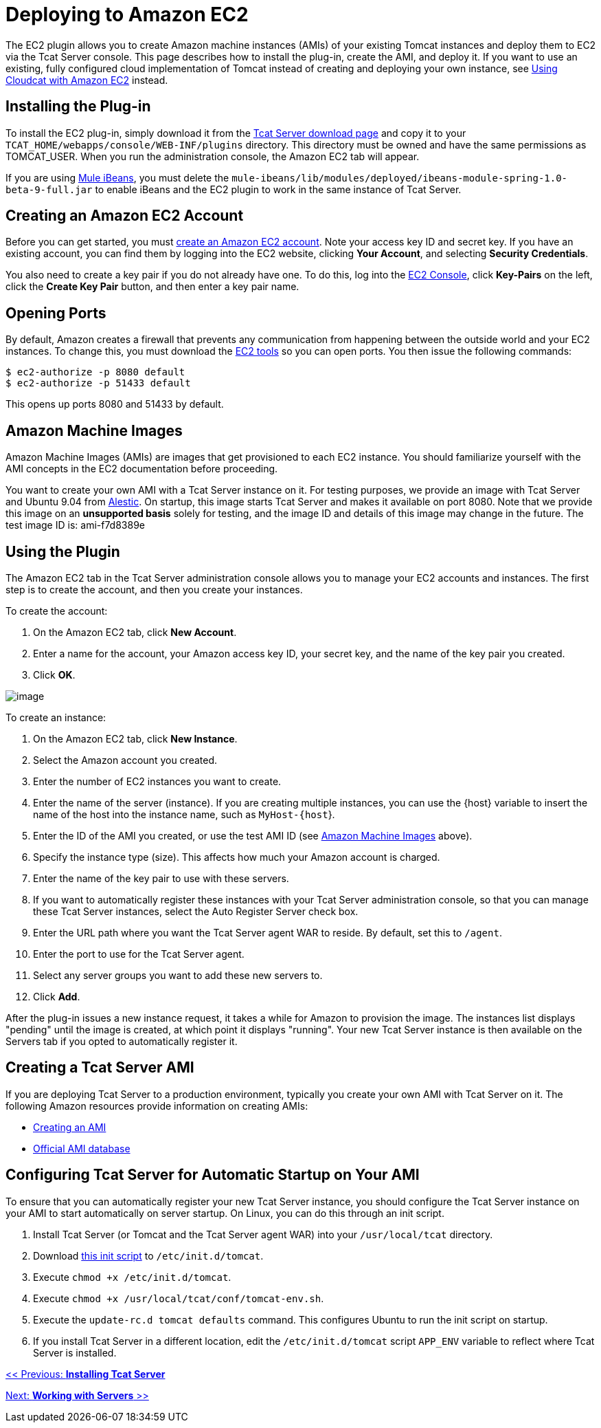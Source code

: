 = Deploying to Amazon EC2
:keywords: tcat, deploy, amazon, ec2, plugin

The EC2 plugin allows you to create Amazon machine instances (AMIs) of your existing Tomcat instances and deploy them to EC2 via the Tcat Server console. This page describes how to install the plug-in, create the AMI, and deploy it. If you want to use an existing, fully configured cloud implementation of Tomcat instead of creating and deploying your own instance, see link:/docs/display/TCAT/Using+Cloudcat+with+Amazon+EC2[Using Cloudcat with Amazon EC2] instead.

== Installing the Plug-in

To install the EC2 plug-in, simply download it from the http://www.mulesoft.com/download-tcat-server-enterprise-tomcat[Tcat Server download page] and copy it to your `TCAT_HOME/webapps/console/WEB-INF/plugins` directory. This directory must be owned and have the same permissions as TOMCAT_USER. When you run the administration console, the Amazon EC2 tab will appear.

If you are using http://www.mulesoft.org/display/IBEANS/Home[Mule iBeans], you must delete the `mule-ibeans/lib/modules/deployed/ibeans-module-spring-1.0-beta-9-full.jar` to enable iBeans and the EC2 plugin to work in the same instance of Tcat Server.

== Creating an Amazon EC2 Account

Before you can get started, you must http://aws.amazon.com/ec2/[create an Amazon EC2 account]. Note your access key ID and secret key. If you have an existing account, you can find them by logging into the EC2 website, clicking *Your Account*, and selecting *Security Credentials*.

You also need to create a key pair if you do not already have one. To do this, log into the https://console.aws.amazon.com/ec2[EC2 Console], click *Key-Pairs* on the left, click the *Create Key Pair* button, and then enter a key pair name.

== Opening Ports

By default, Amazon creates a firewall that prevents any communication from happening between the outside world and your EC2 instances. To change this, you must download the http://developer.amazonwebservices.com/connect/entry.jspa?externalID=351[EC2 tools] so you can open ports. You then issue the following commands:

[source, code, linenums]
----
$ ec2-authorize -p 8080 default
$ ec2-authorize -p 51433 default
----

This opens up ports 8080 and 51433 by default.

== Amazon Machine Images

Amazon Machine Images (AMIs) are images that get provisioned to each EC2 instance. You should familiarize yourself with the AMI concepts in the EC2 documentation before proceeding.

You want to create your own AMI with a Tcat Server instance on it. For testing purposes, we provide an image with Tcat Server and Ubuntu 9.04 from http://alestic.com[Alestic]. On startup, this image  starts Tcat Server and makes it available on port 8080. Note that we provide this image on an *unsupported basis* solely for testing, and the image ID and details of this image may change in the future. The test image ID is: ami-f7d8389e

== Using the Plugin

The Amazon EC2 tab in the Tcat Server administration console allows you to manage your EC2 accounts and instances. The first step is to create the account, and then you create your instances.

To create the account:

. On the Amazon EC2 tab, click *New Account*.
. Enter a name for the account, your Amazon access key ID, your secret key, and the name of the key pair you created.
. Click *OK*.

image:/docs/download/attachments/58458243/new-ec2-instance.png?version=1&modificationDate=1254949843904[image]

To create an instance:

. On the Amazon EC2 tab, click *New Instance*.
. Select the Amazon account you created.
. Enter the number of EC2 instances you want to create.
. Enter the name of the server (instance). If you are creating multiple instances, you can use the \{host} variable to insert the name of the host into the instance name, such as `MyHost-{host`}.
. Enter the ID of the AMI you created, or use the test AMI ID (see <<Amazon Machine Images>> above).
. Specify the instance type (size). This  affects how much your Amazon account is charged.
. Enter the name of the key pair to use with these servers.
. If you want to automatically register these instances with your Tcat Server administration console, so that you can manage these Tcat Server instances, select the Auto Register Server check box.
. Enter the URL path where you want the Tcat Server agent WAR to reside. By default, set this to `/agent`.
. Enter the port to use for the Tcat Server agent.
. Select any server groups you want to add these new servers to.
. Click *Add*.

After the plug-in issues a new instance request, it takes a while for Amazon to provision the image. The instances list  displays "pending" until the image is created, at which point it  displays "running". Your new Tcat Server instance is then  available on the Servers tab if you opted to automatically register it.

== Creating a Tcat Server AMI

If you are deploying Tcat Server to a production environment, typically you create your own AMI with Tcat Server on it. The following Amazon resources provide information on creating AMIs:

* http://docs.amazonwebservices.com/AmazonEC2/dg/2006-10-01/creating-an-ami.html[Creating an AMI]
* http://developer.amazonwebservices.com/connect/kbcategory.jspa?categoryID=171[Official AMI database]

== Configuring Tcat Server for Automatic Startup on Your AMI

To ensure that you can automatically register your new Tcat Server instance, you should configure the Tcat Server instance on your AMI to start automatically on server startup. On Linux, you can do this through an init script.

. Install Tcat Server (or Tomcat and the Tcat Server agent WAR) into your `/usr/local/tcat` directory.
. Download link:/docs/download/attachments/58458243/tomcat?version=1&modificationDate=1254952247556[this init script] to `/etc/init.d/tomcat`.
. Execute `chmod +x /etc/init.d/tomcat`.
. Execute `chmod +x /usr/local/tcat/conf/tomcat-env.sh`.
. Execute the `update-rc.d tomcat defaults` command. This  configures Ubuntu to run the init script on startup.
. If you install Tcat Server in a different location, edit the `/etc/init.d/tomcat` script `APP_ENV` variable to reflect where Tcat Server is installed.

link:/docs/display/TCAT/Installation[<< Previous: *Installing Tcat Server*]

link:/docs/display/TCAT/Working+with+Servers[Next: *Working with Servers* >>]

